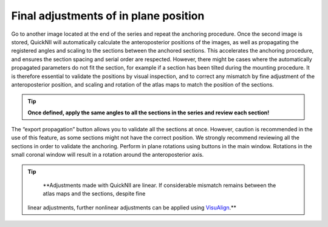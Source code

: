 **Final adjustments of in plane position**
---------------------------------------------

Go to another image located at the end of the series and repeat the
anchoring procedure. Once the second image is stored, QuickNII will
automatically calculate the anteroposterior positions of the images, as
well as propagating the registered angles and scaling to the sections
between the anchored sections. This accelerates the anchoring procedure,
and ensures the section spacing and serial order are respected. However,
there might be cases where the automatically propagated parameters do
not fit the section, for example if a section has been tilted during the
mounting procedure. It is therefore essential to validate the positions
by visual inspection, and to correct any mismatch by fine adjustment of
the anteroposterior position, and scaling and rotation of the atlas maps
to match the position of the sections.

.. tip::
   **Once defined, apply the same angles to all the sections in the series and review each section!**

The “export propagation” button allows you to validate all the sections
at once. However, caution is recommended in the use of this feature, as
some sections might not have the correct position. We strongly recommend
reviewing all the sections in order to validate the anchoring. Perform
in plane rotations using buttons in the main window. Rotations in the
small coronal window will result in a rotation around the
anteroposterior axis.

.. image:: 6bef45ee36424df69f030c687f030605/media/image16.png
   :width: 5.43472in
   :height: 3.32172in

.. tip:: 
   **Adjustments made with QuickNII are linear. If considerable mismatch remains between the atlas maps and the sections, despite fine
  linear adjustments, further nonlinear adjustments can be applied using
  `VisuAlign <https://visualign.readthedocs.io/en/latest/>`_.**
